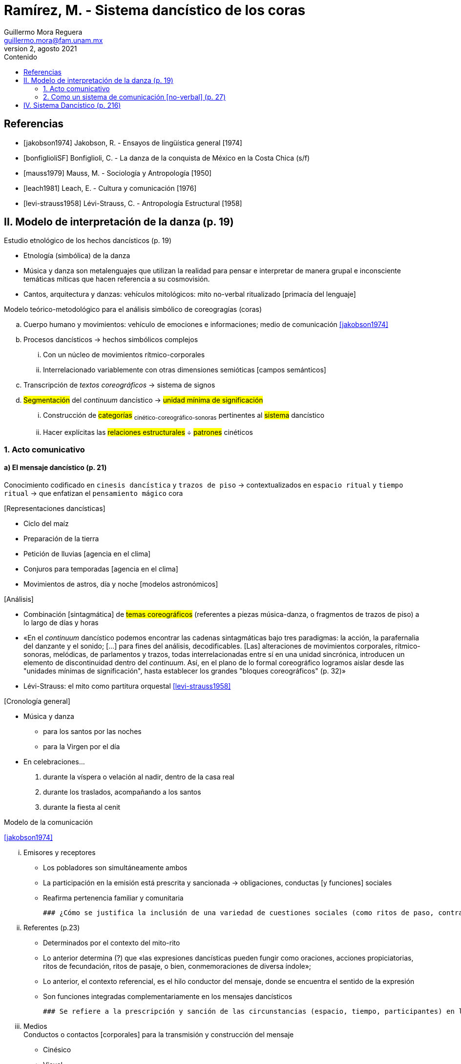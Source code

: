 = Ramírez, M. - Sistema dancístico de los coras
Guillermo Mora Reguera <guillermo.mora@fam.unam.mx>
2, agosto 2021
:description: Resumen de la tesis doctoral de Maira Ramírez
:keywords: etnología, danza, estructuralismo
:toc:
:toc-title: Contenido

// "El sistema dancístico de los coras", tesis doctoral de Maira Ramírez. Según lo expone la propia autora, esta investigación sobre las danzas del sistema ritual cora está orientada teóricamente por la corriente estructuralista; particularmente por las aplicaciones que se habían desarrollado en México hasta ese momento. Propongo que para la próxima sesión demos lectura al capítulo II. Modelo de interpretación de la danza. En él, la autora describe el marco teórico que emplea para su análisis coreográfico: diversos conceptos y modelos "importados" de la lingüística estructural. Está de más señalar la cercanía entre danza y música, por lo cual considero que su propuesta es de interés para nuestro curso. Por otro lado, les sugiero leer el capítulo I. Introducción. Son alrededor de catorce páginas en las que M. Ramírez describe cómo fue su proceso de investigación. Esa parte del texto es útil para conocer cómo es un proceso de diseño de investigación, y lo relata de una manera muy personal y franca.

[bibliography]
== Referencias
* [[[jakobson1974]]] Jakobson, R. - Ensayos de lingüística general [1974]
* [[[bonfiglioliSF]]] Bonfiglioli, C. - La danza de la conquista de México en la Costa Chica (s/f)
* [[[mauss1979]]] Mauss, M. - Sociología y Antropología [1950]
* [[[leach1981]]] Leach, E. - Cultura y comunicación [1976]
* [[[levi-strauss1958]]] Lévi-Strauss, C. - Antropología Estructural [1958]

== II. Modelo de interpretación de la danza (p. 19)
.Estudio etnológico de los hechos dancísticos (p. 19)
* Etnología (simbólica) de la danza
* Música y danza son metalenguajes que utilizan la realidad para pensar e interpretar de manera grupal e inconsciente temáticas míticas que hacen referencia a su cosmovisión.
* Cantos, arquitectura y danzas: vehículos mitológicos: mito no-verbal ritualizado [primacía del lenguaje]

.Modelo teórico-metodológico para el análisis simbólico de coreogragías (coras)
.. Cuerpo humano y movimientos: vehículo de emociones e informaciones; medio de comunicación <<jakobson1974>>
.. Procesos dancísticos → hechos simbólicos complejos
... Con un núcleo de movimientos rítmico-corporales
... Interrelacionado variablemente con otras dimensiones semióticas [campos semánticos]
.. Transcripción de _textos coreográficos_ -> sistema de signos
.. #Segmentación# del _continuum_ dancístico -> #unidad mínima de significación#
... Construcción de #categorías# ~cinético-coreográfico-sonoras~ pertinentes al #sistema# dancístico
... Hacer explícitas las #relaciones estructurales# ÷ #patrones# cinéticos

=== 1. Acto comunicativo

==== a) El mensaje dancístico (p. 21)
Conocimiento codificado en `cinesis dancística` y `trazos de piso` -> contextualizados en `espacio ritual` y `tiempo ritual` -> que enfatizan el `pensamiento mágico` cora

.[Representaciones dancísticas]
* Ciclo del maíz
* Preparación de la tierra
* Petición de lluvias [agencia en el clima]
* Conjuros para temporadas [agencia en el clima]
* Movimientos de astros, día y noche [modelos astronómicos]

.[Análisis]
* Combinación [sintagmática] de #temas coreográficos# (referentes a piezas música-danza, o fragmentos de trazos de piso) a lo largo de días y horas

* «En el _continuum_ dancístico podemos encontrar las cadenas sintagmáticas bajo tres paradigmas: la acción, la parafernalia del danzante y el sonido; [...] para fines del análisis, decodificables. [Las] alteraciones de movimientos corporales, rítmico-sonoras, melódicas, de parlamentos y trazos, todas interrelacionadas entre sí en una unidad sincrónica, introducen un elemento de discontinuidad dentro del _continuum_. Así, en el plano de lo formal coreográfico logramos aislar desde las "unidades mínimas de significación", hasta establecer los grandes "bloques coreográficos" (p. 32)»

* Lévi-Strauss: el mito como partitura orquestal <<levi-strauss1958>>

.[Cronología general]
* Música y danza
** para los santos por las noches
** para la Virgen por el día
* En celebraciones...
. durante la víspera o velación al nadir, dentro de la casa real
. durante los traslados, acompañando a los santos
. durante la fiesta al cenit

.Modelo de la comunicación
<<jakobson1974>>

... Emisores y receptores
* Los pobladores son simultáneamente ambos
* La participación en la emisión está prescrita y sancionada -> obligaciones, conductas [y funciones] sociales
* Reafirma pertenencia familiar y comunitaria

  ### ¿Cómo se justifica la inclusión de una variedad de cuestiones sociales (como ritos de paso, contrato, identidad) en estas categorías lingüísticas?

... Referentes (p.23) +
* Determinados por el contexto del mito-rito
* Lo anterior determina (?) que «las expresiones dancísticas pueden fungir como oraciones, acciones propiciatorias, ritos de fecundación, ritos de pasaje, o bien, conmemoraciones de diversa índole»;
* Lo anterior, el contexto referencial, es el hilo conductor del mensaje, donde se encuentra el sentido de la expresión
* Son funciones integradas complementariamente en los mensajes dancísticos

  ### Se refiere a la prescripción y sanción de las circunstancias (espacio, tiempo, participantes) en las que se produce el mensaje dancístico

...  Medios +
Conductos o contactos [corporales] para la transmisión y construcción del mensaje
** Cinésico
** Visual
** Auditivo +
Incluye indumentaria y _locus choristicus_

==== b) Los "campos semánticos" (p. 24)
... Códigos (incorporan información de manera análoga a un lenguaje)
. Tiempo y lugar +
Determinado por el contexto socio-cultural [¿referente?]
. Indumentaria y parafernalia +
«Describe el carácter dramático del personaje (danzante)»
. Acción coreográfica
.. Movimiento corporal
.. Trazos de piso
. Sonoro
.. Instrumental
.. Vocal y textual

    ### Todos estos elementos habían sido señalados anteriormente bajo categorías distintas

=== 2. Como un sistema de comunicación [no-verbal] (p. 27)

.A1. Acción de danza
Es un hecho simbólico complejo, está organizada culturalmente, estructurada y codificada, análoga al lenguaje +
<<mauss1979>> <<leach1981>>

.A2. Metalenguaje dancístico

* Distinción ÷
** Cinesis +
«Susceptible de ser analizada desde sus propias características cinéticas»
** Metalenguaje +
Incluye las «diversas combinaciones de los elementos que componen un "hecho dancístico"» y «el simbolismo cora implícito al momento de la _representación_-escenificación dancística»

* Factores constitutivos de un acto comunicativo <<jakobson1974>>
** Referencial (contexto)
** Emotiva (actitud del [emisor])
** Conativa (mandato y pregunta)
** Fáctica (canal [medio] físico)
** Metalingüística (código)
** Poética [~retórica]

* Tres dimensiones de la danza (p. 30)
** Técnica corporal
** Sistema simbólico
** Expresión estética (valor cultural)

****
Combinaciones ÷ `campos semánticos` -> `segmentación` del _continuum_ -> `vocabulario cinético` -> reglas `sintácticas`
****

****
«El orden secuencial y las reglas de composición conforman lo que hemos denominado _armadura dancística_» (p. 30)
****

****
Al momento de registrar y analizar un "texto dancístico" desconocido, los etnólogos  nos enfrentamos con un problema semejante al que tienen los lingüistas cuando deciden decodificar una lengua que no conocen: ¿cómo descomponer el  _continuum_ de acciones con el que nos topamos en   un primer momento, y en el que no logramos distinguir el comienzo y el final, en  un conjunto  ordenado de unidades significativas? ¿Cómo pasar,  pues, del _continuum_ a la #armadura dancística#? (<<bonfiglioliSF>>, p. 24)
****

.La experiencia física del cuerpo
* Distinción entre movimientos dancísticos y cotidianos (no-dancísticos)
** A partir de un contexto general
** Localización del espacio y tiempo
** Vestimenta y organización interna del grupo

.B. El complejo dancístico de los Coras

I. Cuadrillas (Danzas lineales, cora alta, lluvias)
· Urraca
· Arcos
· Maromeros
II. Corro (Danzas circluares, cora baja, secas)
· Mitote
· Pachitas
· Judea
III. Zapateada (?)
· Tarima
IV. Ecuestres (?, cora alta, lluvias)
· Moros
· Caballeros Santiagos

  ### Tres de estas danzas quedan fuera de las categorías centrales lineal/circular

IMPORTANT: Descripción de cada danza y "Características del sistema" (p. 47)

== IV. Sistema Dancístico (p. 216)

* Esquema preliminar sistémico de las danzas coras [¿triángulos pequeños?]
** Trayectorias circulares/lineales
** Espacios abiertos (arriba)/cerrados (abajo)

* Calendario ritual (p. 217)
** Nadir/Cenit
** Secas/Lluvias

 ### Grupo de Klein

* Instrumentos musicales (p. 219)
** Nadir/Cenit
** Lluvias/Secas

  ###  Percusiones generalizadas

* Indumentarias y personajes (p. 220)
** Objetos/humanos
** Nadir [inframundo]/Cenit [firmamento]

* Coreografías (p. 221)
** Objetos/humanos
** Secas/Lluvias
